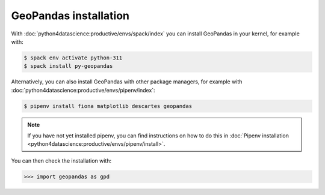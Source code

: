 GeoPandas installation
======================

With :doc:`python4datascience:productive/envs/spack/index` you can install
GeoPandas in your kernel, for example with:

.. code-block:: console

    $ spack env activate python-311
    $ spack install py-geopandas

Alternatively, you can also install GeoPandas with other package managers, for
example with :doc:`python4datascience:productive/envs/pipenv/index`:

.. code-block:: console

    $ pipenv install fiona matplotlib descartes geopandas

.. note::
   If you have not yet installed pipenv, you can find instructions on how to do
   this in :doc:`Pipenv installation
   <python4datascience:productive/envs/pipenv/install>`.

You can then check the installation with:

.. code-block:: pycon

    >>> import geopandas as gpd
